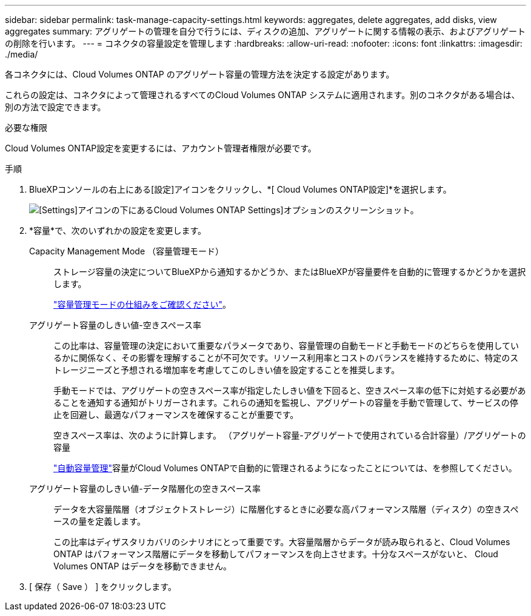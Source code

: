 ---
sidebar: sidebar 
permalink: task-manage-capacity-settings.html 
keywords: aggregates, delete aggregates, add disks, view aggregates 
summary: アグリゲートの管理を自分で行うには、ディスクの追加、アグリゲートに関する情報の表示、およびアグリゲートの削除を行います。 
---
= コネクタの容量設定を管理します
:hardbreaks:
:allow-uri-read: 
:nofooter: 
:icons: font
:linkattrs: 
:imagesdir: ./media/


[role="lead"]
各コネクタには、Cloud Volumes ONTAP のアグリゲート容量の管理方法を決定する設定があります。

これらの設定は、コネクタによって管理されるすべてのCloud Volumes ONTAP システムに適用されます。別のコネクタがある場合は、別の方法で設定できます。

.必要な権限
Cloud Volumes ONTAP設定を変更するには、アカウント管理者権限が必要です。

.手順
. BlueXPコンソールの右上にある[設定]アイコンをクリックし、*[ Cloud Volumes ONTAP設定]*を選択します。
+
image::screenshot-settings-cloud-volumes-ontap.png[[Settings]アイコンの下にあるCloud Volumes ONTAP Settings]オプションのスクリーンショット。]

. *容量*で、次のいずれかの設定を変更します。
+
Capacity Management Mode （容量管理モード）:: ストレージ容量の決定についてBlueXPから通知するかどうか、またはBlueXPが容量要件を自動的に管理するかどうかを選択します。
+
--
link:concept-storage-management.html#capacity-management["容量管理モードの仕組みをご確認ください"]。

--
アグリゲート容量のしきい値-空きスペース率:: この比率は、容量管理の決定において重要なパラメータであり、容量管理の自動モードと手動モードのどちらを使用しているかに関係なく、その影響を理解することが不可欠です。リソース利用率とコストのバランスを維持するために、特定のストレージニーズと予想される増加率を考慮してこのしきい値を設定することを推奨します。
+
--
手動モードでは、アグリゲートの空きスペース率が指定したしきい値を下回ると、空きスペース率の低下に対処する必要があることを通知する通知がトリガーされます。これらの通知を監視し、アグリゲートの容量を手動で管理して、サービスの停止を回避し、最適なパフォーマンスを確保することが重要です。

空きスペース率は、次のように計算します。
（アグリゲート容量-アグリゲートで使用されている合計容量）/アグリゲートの容量

link:concept-storage-management.html#automatic-capacity-management["自動容量管理"]容量がCloud Volumes ONTAPで自動的に管理されるようになったことについては、を参照してください。

--
アグリゲート容量のしきい値-データ階層化の空きスペース率:: データを大容量階層（オブジェクトストレージ）に階層化するときに必要な高パフォーマンス階層（ディスク）の空きスペースの量を定義します。
+
--
この比率はディザスタリカバリのシナリオにとって重要です。大容量階層からデータが読み取られると、Cloud Volumes ONTAP はパフォーマンス階層にデータを移動してパフォーマンスを向上させます。十分なスペースがないと、 Cloud Volumes ONTAP はデータを移動できません。

--


. [ 保存（ Save ） ] をクリックします。

